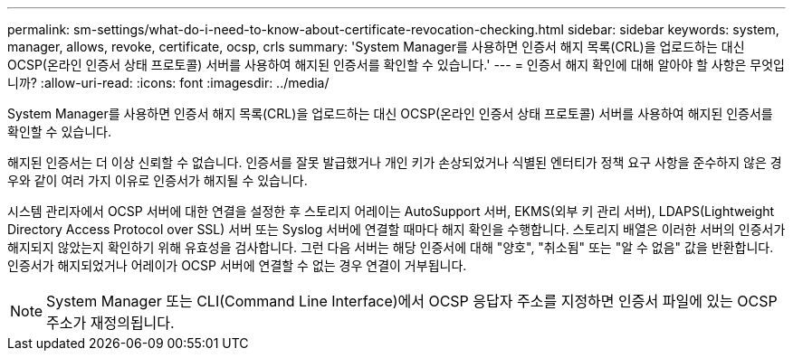 ---
permalink: sm-settings/what-do-i-need-to-know-about-certificate-revocation-checking.html 
sidebar: sidebar 
keywords: system, manager, allows, revoke, certificate, ocsp, crls 
summary: 'System Manager를 사용하면 인증서 해지 목록(CRL)을 업로드하는 대신 OCSP(온라인 인증서 상태 프로토콜) 서버를 사용하여 해지된 인증서를 확인할 수 있습니다.' 
---
= 인증서 해지 확인에 대해 알아야 할 사항은 무엇입니까?
:allow-uri-read: 
:icons: font
:imagesdir: ../media/


[role="lead"]
System Manager를 사용하면 인증서 해지 목록(CRL)을 업로드하는 대신 OCSP(온라인 인증서 상태 프로토콜) 서버를 사용하여 해지된 인증서를 확인할 수 있습니다.

해지된 인증서는 더 이상 신뢰할 수 없습니다. 인증서를 잘못 발급했거나 개인 키가 손상되었거나 식별된 엔터티가 정책 요구 사항을 준수하지 않은 경우와 같이 여러 가지 이유로 인증서가 해지될 수 있습니다.

시스템 관리자에서 OCSP 서버에 대한 연결을 설정한 후 스토리지 어레이는 AutoSupport 서버, EKMS(외부 키 관리 서버), LDAPS(Lightweight Directory Access Protocol over SSL) 서버 또는 Syslog 서버에 연결할 때마다 해지 확인을 수행합니다. 스토리지 배열은 이러한 서버의 인증서가 해지되지 않았는지 확인하기 위해 유효성을 검사합니다. 그런 다음 서버는 해당 인증서에 대해 "양호", "취소됨" 또는 "알 수 없음" 값을 반환합니다. 인증서가 해지되었거나 어레이가 OCSP 서버에 연결할 수 없는 경우 연결이 거부됩니다.

[NOTE]
====
System Manager 또는 CLI(Command Line Interface)에서 OCSP 응답자 주소를 지정하면 인증서 파일에 있는 OCSP 주소가 재정의됩니다.

====